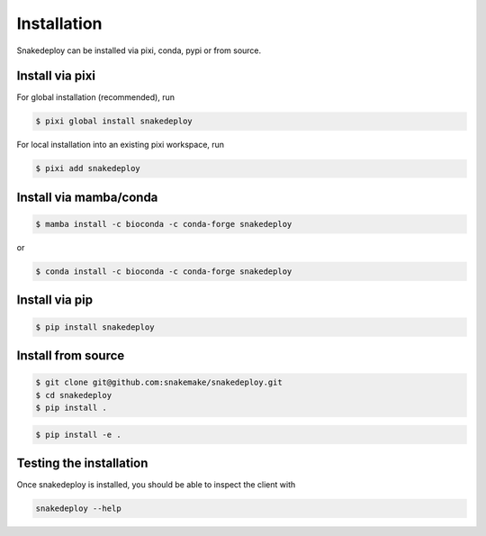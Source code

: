 .. _getting_started-installation:

============
Installation
============

Snakedeploy can be installed via pixi, conda, pypi or from source.

Install via pixi
================
For global installation (recommended), run

.. code:: console

    $ pixi global install snakedeploy

For local installation into an existing pixi workspace, run

.. code:: console

    $ pixi add snakedeploy

Install via mamba/conda
=======================

.. code:: console

    $ mamba install -c bioconda -c conda-forge snakedeploy

or

.. code:: console

    $ conda install -c bioconda -c conda-forge snakedeploy


Install via pip
===============

.. code:: console

    $ pip install snakedeploy


Install from source
===================

.. code:: console

    $ git clone git@github.com:snakemake/snakedeploy.git
    $ cd snakedeploy
    $ pip install .


.. code:: console

    $ pip install -e .


Testing the installation
========================

Once snakedeploy is installed, you should be able to inspect the client with

.. code:: console

    snakedeploy --help
